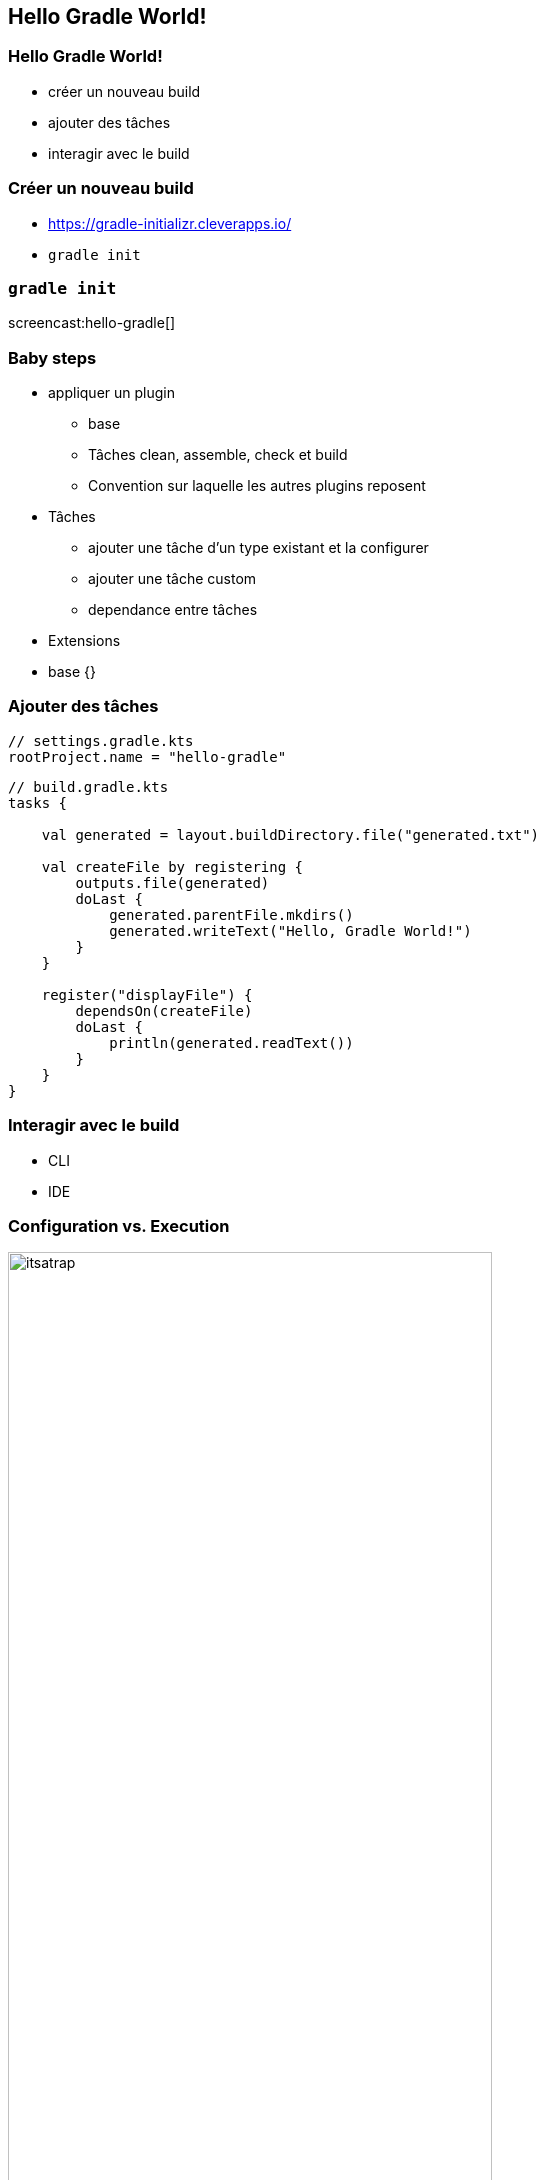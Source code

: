 [background-color="#02303A"]
== Hello Gradle World!

=== Hello Gradle World!

// [%step]
* créer un nouveau build
* ajouter des tâches
* interagir avec le build

=== Créer un nouveau build

// [%step]
* https://gradle-initializr.cleverapps.io/
* `gradle init`

=== `gradle init`

screencast:hello-gradle[]

=== Baby steps

* appliquer un plugin
** base
** Tâches clean, assemble, check et build
** Convention sur laquelle les autres plugins reposent

* Tâches
** ajouter une tâche d'un type existant et la configurer
** ajouter une tâche custom
** dependance entre tâches

* Extensions
* base {}



=== Ajouter des tâches

```kotlin
// settings.gradle.kts
rootProject.name = "hello-gradle"
```
```kotlin
// build.gradle.kts
tasks {

    val generated = layout.buildDirectory.file("generated.txt")

    val createFile by registering {
        outputs.file(generated)
        doLast {
            generated.parentFile.mkdirs()
            generated.writeText("Hello, Gradle World!")
        }
    }

    register("displayFile") {
        dependsOn(createFile)
        doLast {
            println(generated.readText())
        }
    }
}
```

=== Interagir avec le build

* CLI
* IDE

=== Configuration vs. Execution

image::itsatrap.jpg[width=75%,height=75%]


=== Fondamentaux

* cycle de vie du build
* configuration vs. execution
* `gradle tasks`
* `gradle help --task <taskName>`
* `base` plugin

